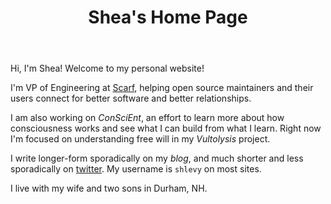 #+TITLE: Shea's Home Page
#+LASTMOD: 2021-04-13
Hi, I'm Shea! Welcome to my personal website!

I'm VP of Engineering at [[https://about.scarf.sh/][Scarf]], helping open source maintainers and their users connect for better software and better relationships.

I am also working on [[{{< relref "/conscient/" >}}][ConSciEnt]], an effort to learn more about how consciousness works and see what I can build from what I learn. Right now I'm focused on understanding free will in my [[{{< relref "/conscient/projects/vultolysis.org" >}}][Vultolysis]] project.

I write longer-form sporadically on my [[{{< relref "/blog" >}}][blog]], and much shorter and less sporadically on [[https://twitter.com/shlevy][twitter]]. My username is ~shlevy~ on most sites.

I live with my wife and two sons in Durham, NH.
